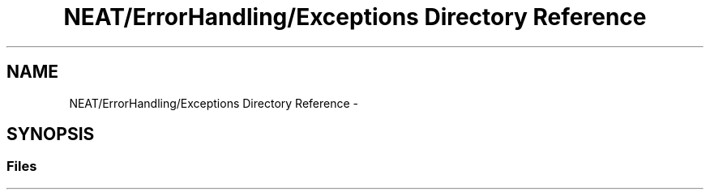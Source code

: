 .TH "NEAT/ErrorHandling/Exceptions Directory Reference" 3 "Wed Apr 6 2016" "NEAT_PyGenetics" \" -*- nroff -*-
.ad l
.nh
.SH NAME
NEAT/ErrorHandling/Exceptions Directory Reference \- 
.SH SYNOPSIS
.br
.PP
.SS "Files"

.in +1c
.in -1c
